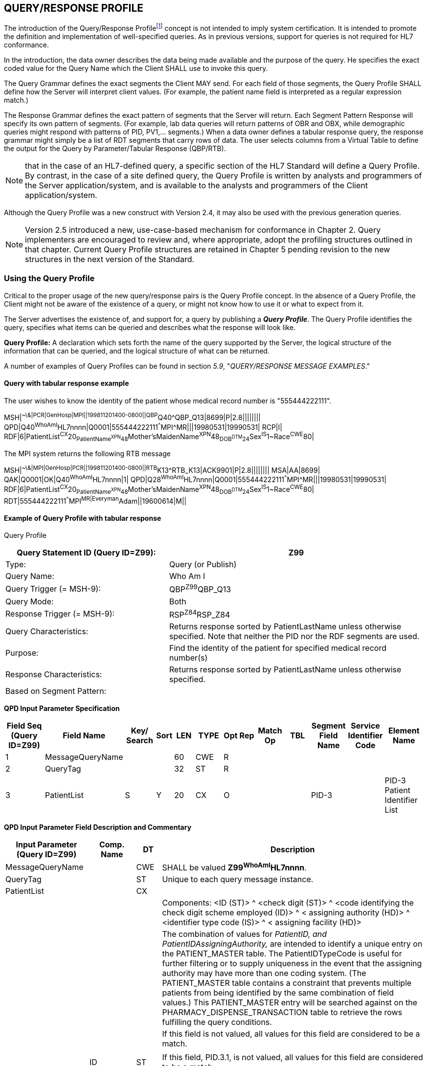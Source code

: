 == QUERY/RESPONSE PROFILE
[v291_section="5.3"]

The introduction of the Query/Response Profilefootnote:[Formerly known as the Conformance Statement, this artifact will be referred to throughout the rest of this document as the *Query Profile* to distinguish it from an implementor assertion of conformance to a particular profile. The Query Profile is understood to include the definition of the appropriate response message(s).] concept is not intended to imply system certification. It is intended to promote the definition and implementation of well-specified queries. As in previous versions, support for queries is not required for HL7 conformance.

In the introduction, the data owner describes the data being made available and the purpose of the query. He specifies the exact coded value for the Query Name which the Client SHALL use to invoke this query.

The Query Grammar defines the exact segments the Client MAY send. For each field of those segments, the Query Profile SHALL define how the Server will interpret client values. (For example, the patient name field is interpreted as a regular expression match.)

The Response Grammar defines the exact pattern of segments that the Server will return. Each Segment Pattern Response will specify its own pattern of segments. (For example, lab data queries will return patterns of OBR and OBX, while demographic queries might respond with patterns of PID, PV1,... segments.) When a data owner defines a tabular response query, the response grammar might simply be a list of RDT segments that carry rows of data. The user selects columns from a Virtual Table to define the output for the Query by Parameter/Tabular Response (QBP/RTB).

[NOTE]
that in the case of an HL7-defined query, a specific section of the HL7 Standard will define a Query Profile. By contrast, in the case of a site defined query, the Query Profile is written by analysts and programmers of the Server application/system, and is available to the analysts and programmers of the Client application/system.

Although the Query Profile was a new construct with Version 2.4, it may also be used with the previous generation queries.

[NOTE]
Version 2.5 introduced a new, use-case-based mechanism for conformance in Chapter 2. Query implementers are encouraged to review and, where appropriate, adopt the profiling structures outlined in that chapter. Current Query Profile structures are retained in Chapter 5 pending revision to the new structures in the next version of the Standard.

=== Using the Query Profile
[v291_section="5.3.1"]

Critical to the proper usage of the new query/response pairs is the Query Profile concept. In the absence of a Query Profile, the Client might not be aware of the existence of a query, or might not know how to use it or what to expect from it.

The Server advertises the existence of, and support for, a query by publishing a *_Query Profile_*. The Query Profile identifies the query, specifies what items can be queried and describes what the response will look like.

*Query Profile:* A declaration which sets forth the name of the query supported by the Server, the logical structure of the information that can be queried, and the logical structure of what can be returned.

A number of examples of Query Profiles can be found in section _5.9_, "_QUERY/RESPONSE MESSAGE EXAMPLES_."

==== Query with tabular response example
[v291_section="5.3.1.1"]

The user wishes to know the identity of the patient whose medical record number is "555444222111".

[er7]
MSH|^~\&|PCR|GenHosp|MPI||199811201400-0800||QBP^Q40^QBP_Q13|8699|P|2.8||||||||
QPD|Q40^WhoAmI^HL7nnnn|Q0001|555444222111^^^MPI^MR|||19980531|19990531|
RCP|I|
RDF|6|PatientList^CX^20~PatientName^XPN^48~Mother'sMaidenName^XPN^48~DOB^DTM^24~Sex^IS^1~Race^CWE^80|


The MPI system returns the following RTB message

[er7]
MSH|^~\&|MPI|GenHosp|PCR||199811201400-0800||RTB^K13^RTB_K13|ACK9901|P|2.8||||||||
MSA|AA|8699|
QAK|Q0001|OK|Q40^WhoAmI^HL7nnnn|1|
QPD|Q28^WhoAmI^HL7nnnn|Q0001|555444222111^^^MPI^MR|||19980531|19990531|
RDF|6|PatientList^CX^20~PatientName^XPN^48~Mother'sMaidenName^XPN^48~DOB^DTM^24~Sex^IS^1~Race^CWE^80|
RDT|555444222111^^^MPI^MR|Everyman^Adam||19600614|M||

==== Example of Query Profile with tabular response
[v291_section="5.3.1.2"]

Query Profile

[width="100%",cols="39%,61%",options="header",]
|===
|Query Statement ID (Query ID=Z99): |Z99
|Type: |Query (or Publish)
|Query Name: |Who Am I
|Query Trigger (= MSH-9): |QBP^Z99^QBP_Q13
|Query Mode: |Both
|Response Trigger (= MSH-9): |RSP^Z84^RSP_Z84
|Query Characteristics: |Returns response sorted by PatientLastName unless otherwise specified. Note that neither the PID nor the RDF segments are used.
|Purpose: |Find the identity of the patient for specified medical record number(s)
|Response Characteristics: |Returns response sorted by PatientLastName unless otherwise specified.
|Based on Segment Pattern: |
|===

[tabset, "QBP^Z99^QBP_Q13"]

*QPD Input Parameter Specification*

[width="100%",cols="11%,14%,8%,3%,6%,8%,3%,3%,8%,8%,9%,8%,11%",options="header",]
|===
|Field Seq (Query ID=Z99) |Field Name a|
Key/

Search

|Sort |LEN |TYPE |Opt |Rep |Match Op |TBL |Segment Field Name |Service Identifier Code |Element Name
|1 |MessageQueryName | | |60 |CWE |R | | | | | |
|2 |QueryTag | | |32 |ST |R | | | | | |
|3 |PatientList |S |Y |20 |CX |O | | | |PID-3 | |PID-3 Patient Identifier List
|===

*QPD Input Parameter Field Description and Commentary*

[width="100%",cols="20%,11%,6%,63%",options="header",]
|===
|Input Parameter (Query ID=Z99) |Comp. Name |DT |Description
|MessageQueryName | |CWE |SHALL be valued *Z99^WhoAmI^HL7nnnn*.
|QueryTag | |ST |Unique to each query message instance.
|PatientList | |CX |
| | | |Components: <ID (ST)> ^ <check digit (ST)> ^ <code identifying the check digit scheme employed (ID)> ^ < assigning authority (HD)> ^ <identifier type code (IS)> ^ < assigning facility (HD)>
| | | |The combination of values for _PatientID, and PatientIDAssigningAuthority,_ are intended to identify a unique entry on the PATIENT_MASTER table. The PatientIDTypeCode is useful for further filtering or to supply uniqueness in the event that the assigning authority may have more than one coding system. (The PATIENT_MASTER table contains a constraint that prevents multiple patients from being identified by the same combination of field values.) This PATIENT_MASTER entry will be searched against on the PHARMACY_DISPENSE_TRANSACTION table to retrieve the rows fulfilling the query conditions.
| | | |If this field is not valued, all values for this field are considered to be a match.
| | | |
| |ID |ST |If this field, PID.3.1, is not valued, all values for this field are considered to be a match.
| |Assigning Authority |HD |If this field, PID.3.4, is not valued, all values for this field are considered to be a match.
| |Identifier Type Code |CWE |If this field, PID.3.5, is not valued, all values for this field are considered to be a match.
|===

*RCP Response Control Parameter Field Description and Commentary*

[width="100%",cols="13%,25%,13%,6%,7%,36%",options="header",]
|===
|Field Seq (Query ID=Z99) |Name |Com­po­nent Name |LEN |DT |Description
|1 |Query Priority | |1 |ID |(*D*)eferred or (*I*)mmediate. Default is *I*.
|2 |Quantity Limited Request | |10 |CQ |
| | |Quantity | |NM |Number of units (specified by the following component) that will be returned in each increment of the response. If no value is given, the entire response will be returned in a single increment.
| | |Units | |CWE |**CH**aracters, **LI**nes, **P**a**G**es, or **R**ecor**D**s. Default is *LI*.
|3 |Response Modality | |60 |CWE |**R**eal time or **B**atch. Default is *R*.
|6 |Sort-by Field | |256 |SRT |
| | |Sort-by Field | |ST |Segment field name of an output column by which the response may be sorted. SHALL contain a *Y* in the Sort column of the output specification table.
| | |Sequencing | |ID |As specified in HL7 Table 0397- Sequencing. Default is **A**scending.
|===

*Output Specification and Commentary: Virtual Table*

[width="99%",cols="19%,9%,3%,6%,8%,3%,6%,8%,8%,10%,11%,9%",options="header",]
|===
|ColName (Query ID=Z99) a|
Key/

Search

|Sort |LEN |TYPE |Opt |Rep |Match Op |TBL |Segment Field Name |Service Identifier Code |Element Name
|PatientList |S |Y |20 |CX |O | | | |PID.3 | |PID-3: Patient Identifier List
|PatientName | | |48 |XPN | | | | |PID.5 | |PID-5 Patient Name
|Mother'sMaidenName | | |48 |XPN | | | | |PID.6 | |PID-6 Mother's Maiden Name
|DOB | | |24 |DTM | | | | |PID.7 | |PID-7 Date/Time of Birth
|Sex | | |1 |CWE | | | | |PID.8 | |PID-8 Sex
|Race | | |80 |CWE | | | | |PID.10 | |PID-10 Race
|===

=== Formal specification of the Query Profile
[v291_section="5.3.2"]

The Query Profile contains the following information:

[.bold-box]
--
Query Profile ID: The unique identifier applying to this query's Query Profile. This value is transmitted as the first component of _QPD-1-Message query name_. For sites implementing the Conformance SIG's Implementation Guide, this value shall also be transmitted in _MSH-21-Query Profile ID_.

Formal Query Name: identifies a unique query or publication, e.g., PharmacyDispenseHistory.

Query Trigger: identifies the trigger event for the query. Note that more than one Query Profile may map to the same generic trigger event (Q10 through Q15). If a non-generic trigger event is used, it should correspond to exactly one Query Profile.

The use of Q for HL7-standard query trigger events is conventional; another letter may be used if the supply of Q triggers is exhausted.

The assignment of a trigger event, while mandatory, is intended to facilitate processing rather than to identify a query uniquely. A query is uniquely identified by the value transmitted in _QPD-1-Message query name_. This value SHALL be the same in both the query and response messages, even though the trigger event for the query differs from the trigger event for the response.

Response Trigger: identifies the unique trigger event for the response. Note that more than one Query Profile may map to the same generic trigger event (K10 through K15). If a non-generic trigger event is used, it should correspond to exactly one Query Profile.

The use of K for HL7-standard response trigger events is conventional; another letter may be used if the supply of K triggers is exhausted.

Query Priority: Specifies if the query is immediate, deferred or selectable.

Query Characteristics: Narrative describing general feature of the query.

Purpose: Describes intent of query.

Query Grammar: defines the logical structure of what can be sent by the Client. The structure of this part of the Query Profile is very similar in appearance to a message syntax.

Response Grammar: defines the logical structure of what can be returned by the Server. The structure of this part of the Query Profile is very similar in appearance to a message syntax with two additional columns: Comment and Support Indicator.

Data Model: the logical structure of the information that can be queried. It can be thought of as a set of rows or a list of items having the same format as the Virtual Table structure described in the next section. This works for both tabular and segment pattern queries. A display query can be considered as orthogonal to the tabular and segment pattern queries and follows the same input structure. This is not always included in the Query Profile.

Input Parameter Field Specification and Commentary: Cites the allowable parameters that can be passed to the recipient. The structure of this part of the Query Profile is very similar in appearance to an HL7 Segment Attribute Table with several additional columns: ColName, Key/Search, Sort, MatchOp, SegmentFieldName, and Service Identifier Code.

A QPD Input Parameters table and corresponding explanation table is always provided. These tables discuss all the fields of the QPD segment, including _QPD-1-Message query name_ and _QPD-2-Query tag_. If the query is a Query by Example, additional input parameters and explanation tables are provided for all the fields that may be populated in the example segments.

Response Control: Specifies execution date and time, restrictions on amount of data, and query modality. This is not always included in the Query Profile.

Output Specification and Commentary: Used for tabular and display response. For the tabular response, it specifies the column names that will be returned. The structure of this part of the Query Profile is very similar in appearance to an Attribute Table with several additional columns: ColName, Key/Search, Sort, MatchOp, SegmentFieldName, and Service Identifier Code. For the display response, it describes the format of the data that will be returned.
--

Note that in the case of an HL7-defined query, a specific section of the HL7 standard will define a Query Profile. The existence of a standard Query Profile for any given query does *not* mean that a system SHALL implement this particular query to be conformant to the HL7 Standard. However, systems that do implement the query SHALL follow the specifications as given in the Query Profile.

Sites that wish to offer queries not specified by the Standard may create their own Query Profiles. By contrast to an HL7-standard query, in the case of a site defined query, the Query Profile is written by the Server, and is available to the analysts and programmers of the Client system to enable them to know the exact behavior of the Server.

Although the Query Profile was a new construct with version 2.4, it may also be used with the previous generation queries.

Input Parameter Specification and Input Field Description and Commentary are always included for the QPD segment. When the Query by Example variant is used, they are provided for the QBE as well. An Output Specification and Commentary showing a Virtual Table is provided for queries that accommodate a tabular response.

For Query Profiles published in the HL7 Standard, each table includes the Query Profile ID in parentheses in the upper left-hand cell. This allows the table to be imported automatically into the HL7 database.

==== Steps for developing a Query Profile
[v291_section="5.3.2.1"]

____
{empty}1) Before composing the Query Profile, express the query in ordinary English sentences.

{empty}2) Transform the query into a mathematical or pseudo-language statement. A syntax such as SQL provides a useful mechanism.

{empty}3) From the pseudo-statement, extract the parameters and the operations upon the parameters.

{empty}4) Advertise the parameters in the Query Profile.

{empty}5) Within the Query Profile, explain the operations that will be performed upon the parameters: relational conjunctions, equality/inequality, etc. Use examples to aid the user in understanding how the query might be invoked in specific instances.
____

==== Query Profile introduction
[v291_section="5.3.2.2"]

The Query Profile begins with a table that summarizes the characteristics and identifying information about the query to which the Query Profile applies.

.Query Profile
[width="100%",cols="39%,61%",options="header",]
|===
|Query Statement ID (Query ID=Znn): |Znn
|Type: |
|Query Name: |
|Query Trigger (= MSH-9): |
|Query Mode: |
|Response Trigger (= MSH-9): |
|Query Characteristics: |
|Purpose: |
|Response Characteristics: |
|Based on Segment Pattern: |
|===

*Query Statement ID*: The unique identifier applying to this Query Profile. This value is transmitted as the first component of _QPD-1-Message query name_.

*Type*: Usually *Query*, except for publish-and subscribe Query Profiles (see section _5.7.3.1_, "_Example of a publish and subscribe Query Profile_") for which the value should be *Publish*.

*Query Name*: The name corresponding to the identifier in *Query Statement ID*. This value is transmitted as the second component of _QPD-1-Message query name_.

*Query Trigger (= MSH-9)*: The exact value that the Client will transmit in the _MSH-9-Message type_ field of the query message.

*Query Mode*: Whether the query may be sent in *Real time* (including Bolus) or in *Batch*; see section _5.5.6.3_, "_Interactive continuation of response messages_." The value *Both* indicates that both real-time/bolus and batch modes are acceptable.

*Response Trigger (= MSH-9)*: The exact value that the Server will transmit in the _MSH-9-Message type_ field of the response message.

*Query Characteristics*: Particular features of this query. This is free text intended to help the query implementor in selecting among queries.

*Purpose*: The end result that this query is intended to accomplish. Free text.

*Response Characteristics*: Particular features of this response. This is free text intended to help the query implementor in selecting among queries.

*Based on Segment Pattern*: For queries that return a segment pattern response, this is the (non-query response) message type upon which the segment pattern is based.

==== Query grammar
[v291_section="5.3.2.3"]

The Query Profile shows a query grammar. This is a brief model of the segments used in the query message.

[tabset, "QBP^Znn^QBP_Qnn"]

*Query Grammar*: This and the following column specify the HL7 code name and full name of each segment sent in the query. Braces specify that the segment or segment group is repeatable; brackets specify the optionality of the segment or segment group.

*Section Reference*: Specifies where in the standard further information about the segment can be found.

When the Query by Example variant is used, the Query Grammar shows the segments that may be used to transmit parameters and the order in which they appear. Segments used to transmit parameters are always sent immediately following the QPD segment.

==== Response grammar
[v291_section="5.3.2.4"]

The Query Profile always shows a response grammar. If the query response is segment pattern, the response grammar should specify the segments, order, optionality, and repetition as do message specifications within the HL7 Standard.

[tabset, "RTB^Znn^RTB_Knn"]

*Response Grammar*: This and the following column specify the HL7 code name and full name of each segment returned in the response. Braces specify that the segment or segment group is repeatable; brackets specify the optionality of the segment or segment group.

For Query Profiles published in the HL7 Standard, the Response Grammar table includes the Query Profile ID in parentheses in the upper left-hand cell. This allows the table to be imported automatically into the HL7 database.

*Message Description*: The full text name of the segment.

*Group Control*: The name of a segment group.

*Comment*: Specifies in English: 1) the opening or closing of a segment group, and 2) the relevance of the segment in a Hit Count. (Only positive value is noted.)

*Support Indicator*: Allows the Server to indicate: 1) whether an optional segment or segment group will be supported, or 2) that the segment or segment group is dependent on an input parameter. The default understanding is that if the Server knows the information, it will be sent.

*Sec Ref*: Specifies where in the standard further information about the segment can be found.

==== Response grammar for display response
[v291_section="5.3.2.5"]

The response grammar for a display response lists the segment names, descriptions, and section references for the segments to be returned by the Server, as described in the previous section. In addition, the print text is displayed, as in the following example.

[tabset, "RDY^Znn^RDY_K15"]

[width="100%",cols="100%",options="header",]
|===
|The data will display as follows: (Query ID=Z99)
|DSP\|\|\| GENERAL HOSPITAL – PHARMACY DEPARTMENT DATE:mm-dd-yy
|DSP\|\|\| DISPENSE HISTORY REPORT PAGE n
|DSP\|\|\|MRN Patient Name MEDICATION DISPENSED DISP-DATE
|DSP\|\|\|XXXXX XXXXXx, XXXXX XXXXXXXXXXXXXXXX mm/dd/ccyy
|...
|DSP\|\|\| << END OF REPORT >>
|===

==== QPD input parameter specification
[v291_section="5.3.2.6"]

The Input Parameter Specification section of the Query Profile looks very much like an attribute table and is followed by a commentary on the fields. Each row of the QPD Input Parameter Specification specifies one user parameter within the QPD segment. Values for user parameters are transmitted in successive fields of the QPD segment, beginning at QPD-3.

When the QSC variant is employed (see section _5.2.5.1.3_, "_Expression as a complex expression_"), a complex query expression may be used as the only input parameter, or may be combined with other (simple) input parameters.

.*QPD Input Parameter Specification*
[width="100%",cols="11%,14%,8%,3%,6%,8%,3%,3%,8%,8%,9%,8%,11%",options="header",]
|===
|Field Seq (Query ID=Z99) |Name a|
Key/

Search

|Sort |LEN |TYPE |Opt |Rep |Match Op |TBL |Segment Field Name |Service Identifier Code |Element Name
| | | | | | | | | | | | |
|===

The following is a description of the attributes of the above table.

*Field Seq*: The ordinal number of the element being discussed. Sequence 1 is [.underline]#always# Message Query Name, and sequence 2 is [.underline]#always# Query Tag. Sequence 3 and above are reserved for user parameters.

*Name*: the user-defined name for the element as will be used in the query. Example: MedicationDispensed. When *Name* is derived from an actual HL7 element (segment and field), the segment field name and element name appear in the columns headed by those names. When *Name* is not derived from an actual HL7 element (segment and field), the source system defines the values they expect in this field.

For Query Profiles published in the HL7 Standard, the Input Parameter Specification table includes the Query Profile ID in parentheses in the upper left-hand cell. This allows the table to be imported automatically into the HL7 database.

*Key/Search*: This field identifies which element is the key and which elements are searchable. The key field is designated by a value of 'K'. A value of 'S' designates fields upon which an indexed search can be performed by the source. 'L' designates non-indexed fields. (Note that searching on a non-indexed field requires the Server to perform a linear scan of the data base.) If this column is left blank, the field may not be searched.

*Sort*: valued as "Y" if the output of the query can be sorted on this field. This column should only be valued in Virtual Tables that are used as output specifications.

*Len*: the maximum field length that will be transmitted by the source.

*Type*: the data type of this user parameter. The values available for this field are described in Chapter 2, section 2.16 of this standard. Data types QIP and QSC are available for transmitting complex user parameters.

*Opt*: defines whether the field is required ('R'), optional ('O'), conditionally required ('C'), or required for backward compatibility ('B').

*Rep*: valued as 'Y' if the field may repeat (i.e., be multiply valued).

*Match Op*: the relational operator that will be applied against the value that the querying system specifies for this field.

[NOTE]
These are defined by file:///E:\V2\v2.9%20final%20Nov%20from%20Frank\V29_CH02C_Tables.docx#HL70209[_HL7 Table 0209 – Relatio__nal Operator_], a component of the QSC data type

*TBL*: identifies the HL7 table from which the values are derived.

*Segment Field Name*: identifies the HL7 segment and field from which the new definition is derived. This field will be blank if the Name is NOT derived from an actual HL7 segment and field.

*Service Identifier Code:* a value of data type CWE that contains the applicable LOINC code, if it exists, or the applicable HL7 code, if it exists, if no Segment Field Name has been identified. If a Segment Field Name has been identified, this field is not populated.

*Element Name*: the name of the element identified by Segment Field Name. This may also be a user-defined 'Z'-element.

==== QPD input parameter field description and commentary
[v291_section="5.3.2.7"]

.The QPD Input Parameter Field Description and Commentary provides a more detailed description of each of the fields transmitted in the QPD segment.
[width="100%",cols="21%,11%,6%,62%",options="header",]
|===
|Input Parameter (Query ID=Znn) |Comp. Name |DT |Description
|MessageQueryName | |CWE |SHALL be valued *Z99^WhoAmI^HL7nnnn*.
|QueryTag | |ST |Unique to each query message instance.
|InputItem... | |CX |
|===

*Input Parameter*: The name of the field whose value is being transmitted.

*Comp. Name*: When the *Input Parameter* is of a composite data type (e.g._,_ XPN), this is the name of an individual component of the composite input parameter. Only those components that may be valued should be listed in this column.

*DT*: The data type of the parameter or component.

*Description*: A narrative description of the parameter or component and how it is to be used.

==== QBE input parameter specification
[v291_section="5.3.2.8"]

In the Query by Example variant, discussed below in section _5.9.7_, "_ +
Query by example (QBP) / tabular response (RTB_)," the Query Profile may specify that the client may use fields within actual message segments, such as the PID segment, to transmit parameter information. Where this is permitted, the Query Profile includes a "QBE Input Parameter Specification" table to specify which fields may be used to transmit the parameters.

.*QBE Input Parameter Specification*
[width="99%",cols="13%,14%,9%,3%,6%,7%,5%,5%,8%,6%,12%,12%",options="header",]
|===
|Segment Field Name (Query ID=Z99) |Name a|
Key/

Search

|Sort |LEN |TYPE |Opt |Rep |Match Op |TBL |Service Identifier Code |Element Name
| | | | | | | | | | | |
|===

Fields are indicated by their actual Segment Field Name, which specifies both segment and position. Except for this distinguishing feature, the remaining columns in this table are identical in meaning to their counterparts in the "_QPD input parameter specification_" in section _5.3.2.6_ above.

Each row of the QBE Input Parameter Specification specifies one field that may be used to transmit user parameters within the example segment(s).

==== QBE input parameter field description and commentary
[v291_section="5.3.2.9"]

The QPD Input Parameter Field Description and Commentary provides a more detailed description of each of the fields transmitted in the example segments sent in a Query by Example.

.*QBE Input Parameter Field Description and Commentary*
[width="100%",cols="17%,11%,8%,64%",]
|===
|Input Parameter (Query ID=Znn) |Comp. Name |DT |Description
| | | |
|===

Fields are indicated by their actual Segment Field Name, which specifies both segment and position. Except for this distinguishing feature, the remaining columns in this table are identical in meaning to their counterparts in the "_QPD input parameter field description and commentary_" in section _5.3.2.7_ above.

==== RCP input parameter field description and commentary
[v291_section="5.3.2.10"]

The RCP Input Parameter Field Description and Commentary provides a more detailed description of each of the fields transmitted in the RCP (Response Control Parameters) segment.

.*RCP Response Control Parameter Field Description and Commentary*
[width="100%",cols="19%,22%,11%,5%,5%,38%",options="header",]
|===
|Field Seq (Query ID=Znn) |Name |Com­po­nent Name |LEN |DT |Description
| | | | | |
|===

*Field Seq*: The position within the RCP segment that the field occupies.

*Name*: The name of the field whose value is being transmitted.

*Component Name*: When the field referenced by *Name* is of a composite data type (e.g., XPN), this is the name of an individual component of the composite input parameter. Only those components that may be valued should be listed in this column.

*LEN*: The maximum length of the field.

*DT*: The data type of the parameter or component.

*Description*: A narrative description of the parameter or component and how it is to be used.

==== Input specification: virtual table
[v291_section="5.3.2.11"]

When the QSC variant is in use, the Query Profile includes a Virtual Table specification listing the fields that the Client may include in the complex expression parameter.

.*Input Specification: Virtual Table*
[width="99%",cols="19%,9%,3%,6%,8%,3%,6%,8%,8%,10%,11%,9%",options="header",]
|===
|ColName (Query ID=Znn) a|
Key/

Search

|Sort |LEN |TYPE |Opt |Rep |Match Op |TBL |Segment Field Name |Service Identifier Code |Element Name
| | | | | | | | | | | |
|===

The *ColName* column identifies each field name that the Client may include in the complex query expression. Other columns in this table are defined as in section _5.3.2.6_ above.

When both the QSC variant and a tabular response are specified, this table is labeled "Input/Output Specification: Virtual Table" and no separate output specification is provided.

==== Virtual table field description and commentary
[v291_section="5.3.2.12"]

The Virtual Table Field Description and Commentary provides a more detailed description of each of the fields listed in the Virtual Table.

.*Virtual Table Field Description and Commentary*
[width="100%",cols="19%,11%,6%,64%",options="header",]
|===
|ColName (Query ID=Znn) |Comp. Name |DT |Description
| | | |
|===

*ColName*: The name used to identify the column, or field, in the complex expression.

*Comp. Name*: When the *ColName* is of a composite data type (e.g., XPN), this is the name of an individual component of the column. Only those components that may be valued should be listed.

When specifying a field in the complex expression, both the *ColName* and *Comp. Name* attributes should be sent if only a single component is being identified. For instance, *PatientList.ID* would specify the ID component of the *PatientList* field.

*DT*: The data type of the field or component.

*Description*: A narrative description of the field or component and how it is to be used.

==== Output specification for tabular response
[v291_section="5.3.2.13"]

The output specification for the tabular response consists of the Virtual Table description, i.e., the columns and rows. It has the same columns as the input specification, but the rows reflect all of the available rows in the table, not just those that can be filtered upon input.

.*Output Specification and Commentary: Virtual Table*
[width="99%",cols="19%,9%,3%,6%,8%,3%,6%,8%,8%,10%,11%,9%",options="header",]
|===
|ColName (Query ID=Z99) a|
Key/

Search

|Sort |LEN |TYPE |Opt |Rep |Match Op |TBL |Segment Field Name |Service Identifier Code |Element Name
| | | | | | | | | | | |
|===

The usage of the columns in this table is as described in section _5.3.2.8_, "_QBE input parameter specification_." Note that the Key/Search and Match Op fields are only meaningful when a virtual table is used in the input specification (QSC variant).

When the QSC variant is in use, the "Input/Output Specification and Commentary" virtual table is used for selection of output fields. No separate table is specified for output.

=== Query Profile templates
[v291_section="5.3.3"]

==== Query Profile template for query with tabular response
[v291_section="5.3.3.1"]

Query Profile

[width="100%",cols="39%,61%",options="header",]
|===
|Query Statement ID (Query ID=Znn): |
|Type: |
|Query Name: |
|Query Trigger (= MSH-9): |
|Query Mode: |
|Response Trigger (= MSH-9): |
|Query Characteristics: |
|Purpose: |
|Response Characteristics: |
|Based on Segment Pattern: |
|===

The message structure for QBP^Znn^QPB_Q13 can be found in 5.3.1.2. Use the QBP^Q13^QPB_Q13 Message structure.

[tabset, "RTB^Znn^RTB_K13"]

*QPD Input Parameter Specification*

[width="100%",cols="11%,14%,8%,3%,6%,8%,3%,3%,8%,8%,9%,8%,11%",options="header",]
|===
|Field Seq (Query ID=Znn) |Name a|
Key/

Search

|Sort |LEN |TYPE |Opt |Rep |Match Op |TBL |Segment Field Name |Service Identifier Code |Element Name
|1 |MessageQueryName | | |60 |CWE |R | | | | | |
|2 |QueryTag | | |32 |ST |R | | | | | |
|*3* |*InputItem . . .* | | | | | | | | | | |
|===

*QPD Input Parameter Field Description and Commentary*

[width="100%",cols="20%,12%,9%,59%",options="header",]
|===
|Input Parameter (Query ID=Znn) |Comp. Name |DT |Description
|*MessageQueryName* | |CWE |SHALL be valued *Znn^<query name>^HL7nnnn*.
|*QueryTag* | |ST |Unique to each query message instance.
|*InputItem1* | |DataType |
| | | |Components: (if applicable)
| | | |(Description)
| | | |(Valuation note)
| | | |
| |*Component1* (if applicable) |DataType |(Valuation note)
|===

{empty}[The following table is used only for the Complex Expression (QSC) variant.]

*Input Specification: Virtual Table*

[width="99%",cols="19%,9%,3%,6%,8%,3%,6%,8%,8%,10%,11%,9%",options="header",]
|===
|ColName (Query ID=Znn) a|
Key/

Search

|Sort |LEN |TYPE |Opt |Rep |Match Op |TBL |Segment Field Name |Service Identifier Code |Element Name
| | | | | | | | | | | |
|===

{empty}[The following table is used only for the Complex Expression (QSC) variant.]

*Virtual Table Field Description and Commentary*

[width="100%",cols="19%,11%,6%,64%",options="header",]
|===
|ColName (Query ID=Znn) |Comp. Name |DT |Description
| | | |
|===

{empty}[The following table is used only for the Query by Example variant.]

*QBE Input Parameter Specification*

[width="100%",cols="19%,18%,8%,6%,6%,7%,3%,3%,7%,5%,9%,9%",]
|===
|Segment Field Name (Query ID=Znn) |Name a|
Key/

Search

|Sort |LEN |TYPE |Opt |Rep |Match Op |TBL |Service Identifier Code |Element Name
| | | | | | | | | | | |
|===

{empty}[The following table is used only for the Query by Example (QBE) variant.]

*QBE Input Parameter Field Description and Commentary*

[width="100%",cols="17%,11%,8%,64%",]
|===
|Input Parameter (Query ID=Znn) |Comp. Name |DT |Description
| | | |
|===

*RCP Response Control Parameter Field Description and Commentary*

[width="100%",cols="18%,23%,11%,5%,5%,38%",options="header",]
|===
|Field Seq (Query ID=Znn) |Name |Com­po­nent Name |LEN |DT |Description
| | | | | |
|===

*Output Specification and Commentary: Virtual Table*

[width="99%",cols="19%,9%,3%,6%,8%,3%,6%,8%,8%,10%,11%,9%",options="header",]
|===
|ColName (Query ID=Znn) a|
Key/

Search

|Sort |LEN |TYPE |Opt |Rep |Match Op |TBL |Segment Field Name |Service Identifier Code |Element Name
| | | | | | | | | | | |
|===

==== Query Profile template for query with segment pattern response
[v291_section="5.3.3.2"]

Query Profile

[width="100%",cols="39%,61%",options="header",]
|===
|Query Statement ID (Query ID=Znn): |
|Type: |
|Query Name: |
|Query Trigger (= MSH-9): |
|Query Mode: |
|Response Trigger (= MSH-9): |
|Query Characteristics: |
|Purpose: |
|Response Characteristics: |
|Based on Segment Pattern: |
|===

[tabset, "QBP^Znn^QBP_Q11 RSP^Znn^RSP_Znn"]

*QPD Input Parameter Specification*

[width="100%",cols="11%,14%,8%,3%,6%,8%,3%,3%,8%,8%,9%,8%,11%",options="header",]
|===
|Field Seq (Query ID=Znn) |Col Name a|
Key/

Search

|Sort |LEN |TYPE |Opt |Rep |Match Op |TBL |Segment Field Name |Service Identifier Code |Element Name
|1 |MessageQueryName | | |60 |CWE |R | | | | | |
|2 |QueryTag | | |32 |ST |R | | | | | |
|3 |InputItem . . . | | | | | | | | | | |
|===

*QPD Input Parameter Field Description and Commentary*

[width="100%",cols="19%,12%,9%,60%",options="header",]
|===
|Input Parameter (Query ID=Znn) |Comp. Name |DT |Description
|MessageQueryName | |CWE |SHALL be valued *Znn^<query name>^HL7nnnn*.
|QueryTag | |ST |Unique to each query message instance.
|*InputItem1* | |DataType |
| | | |Components: (if applicable)
| | | |(Description)
| | | |(Valuation note)
| | | |
| |*Component1* (if applicable) |DataType |(Valuation note)
|===

{empty}[The following table is used only for the Complex Expression (QSC) variant.]

*Input Specification: Virtual Table*

[width="99%",cols="19%,9%,3%,6%,8%,3%,6%,8%,8%,10%,11%,9%",options="header",]
|===
|ColName (Query ID=Znn) a|
Key/

Search

|Sort |LEN |TYPE |Opt |Rep |Match Op |TBL |Segment Field Name |Service Identifier Code |Element Name
| | | | | | | | | | | |
|===

{empty}[The following table is used only for the Complex Expression (QSC) variant.]

*Virtual Table Field Description and Commentary*

[width="100%",cols="19%,11%,6%,64%",options="header",]
|===
|ColName (Query ID=Znn) |Comp. Name |DT |Description
| | | |
|===

{empty}[The following table is used only for the Query by Example (QBE) variant.]

*QBE Input Parameter Specification*

[width="100%",cols="19%,18%,8%,6%,6%,7%,3%,3%,7%,5%,9%,9%",]
|===
|Segment Field Name (Query ID=Znn) |Name a|
Key/

Search

|Sort |LEN |TYPE |Opt |Rep |Match Op |TBL |Service Identifier Code |Element Name
| | | | | | | | | | | |
|===

{empty}[The following table is used only for the Query by Example variant.]

*QBE Input Parameter Field Description and Commentary*

[width="100%",cols="17%,11%,8%,64%",]
|===
|Input Parameter (Query ID=Znn) |Comp. Name |DT |Description
| | | |
|===

*RCP Response Control Parameter Field Description and Commentary*

[width="100%",cols="13%,28%,11%,5%,5%,38%",options="header",]
|===
|Field Seq (Query ID=Znn) |Name |Com­po­nent Name |LEN |DT |Description
| | | | | |
|===

==== Query Profile for query with display response
[v291_section="5.3.3.3"]

Query Profile

[width="100%",cols="39%,61%",options="header",]
|===
|Query Statement ID (Query ID=Znn): |
|Type: |
|Query Name: |
|Query Trigger (= MSH-9): |
|Query Mode: |
|Response Trigger (= MSH-9): |
|Query Characteristics: |
|Purpose: |
|Response Characteristics: |
|Based on Segment Pattern: |
|===

The message structure for QBP^Znn^QPB_Q15 can be found in 5.4.3. Use the QBP^Q15^QPB_Q15 Message structure.

[tabset, "RDY^Znn^RDY_K15"

[width="100%",cols="100%",options="header",]
|===
|The data will display as follows: (Query ID=Znn)
|DSP\|\|\| (data in actual display format)
|===

*QPD Input Parameter Specification*

[width="100%",cols="11%,14%,8%,3%,6%,8%,3%,3%,8%,8%,9%,8%,11%",options="header",]
|===
|Field Seq (Query ID=Znn) |Name a|
Key/

Search

|Sort |LEN |TYPE |Opt |Rep |Match Op |TBL |Segment Field Name |Service Identifier Code |Element Name
|1 |MessageQueryName | | |60 |CWE |R | | | | | |
|2 |QueryTag | | |32 |ST |R | | | | | |
| |*InputItem* | | | | | | | | | | |
|===

*QPD Input Parameter Field Description and Commentary*

[width="100%",cols="19%,12%,9%,60%",options="header",]
|===
|Input Parameter (Query ID=Znn) |Comp. Name |DT |Description
|MessageQueryName | |CWE |SHALL be valued *Znn^<query name>^HL7nnnn*.
|QueryTag | |ST |Unique to each query message instance.
|*InputItem1* | |DataType |
| | | |Components: (if applicable)
| | | |(Description)
| | | |(Valuation note)
| | | |
| |*Component1* (if applicable) |DataType |(Valuation note)
|===

{empty}[The following table is used only for the Complex Expression (QSC) variant.]

*Input Specification: Virtual Table*

[width="99%",cols="19%,9%,3%,6%,8%,3%,6%,8%,8%,10%,11%,9%",options="header",]
|===
|ColName (Query ID=Znn) a|
Key/

Search

|Sort |LEN |TYPE |Opt |Rep |Match Op |TBL |Segment Field Name |Service Identifier Code |Element Name
| | | | | | | | | | | |
|===

{empty}[The following table is used only for the Complex Expression (QSC) variant.]

[width="100%",cols="19%,11%,6%,64%",options="header",]
|===
|ColName (Query ID=Znn) |Comp. Name |DT |Description
| | | |
|===

{empty}[The following table is used only for the Query by Example (QBE) variant.]

*QBE Input Parameter Specification*

[width="100%",cols="19%,18%,8%,6%,6%,7%,3%,3%,7%,5%,9%,9%",]
|===
|Segment Field Name (Query ID=Znn) |Name a|
Key/

Search

|Sort |LEN |TYPE |Opt |Rep |Match Op |TBL |Service Identifier Code |Element Name
| | | | | | | | | | | |
|===

{empty}[The following table is used only for the Query by Example variant.]

*QBE Input Parameter Field Description and Commentary*

[width="100%",cols="17%,11%,8%,64%",]
|===
|Input Parameter (Query ID=Znn) |Comp. Name |DT |Description
| | | |
|===

*RCP Response Control Parameter Field Description and Commentary*

[width="100%",cols="13%,28%,11%,5%,5%,38%",options="header",]
|===
|Field Seq (Query ID=Znn) |Name |Com­po­nent Name |LEN |DT |Description
| | | | | |
|===

==== Query Profile table summaries
[v291_section="5.3.3.4"]

.The following table lists the tables that are to be included in each Query Profile. The differences arise both from the query variant used and the response type provided.
[width="100%",cols="17%,14%,49%,20%",]
|===
|Response Type |Query Variant |Table Included |Section Reference
|Display |None (QPD) |Query Profile introduction |5.3.2.2
| | |Query grammar |5.3.2.3
| | |Response grammar for display response |5.3.2.5
| | |QPD input parameter specification |5.3.2.6
| | |QPD input parameter field description and commentary |5.3.2.7
| | |RCP input parameter field description and commentary |5.3.2.10
|Display |QBE |Query Profile introduction |5.3.2.2
| | |Query grammar |5.3.2.3
| | |Response grammar for display response |5.3.2.5
| | |QPD input parameter specification |5.3.2.6
| | |QPD input parameter field description and commentary |5.3.2.7
| | |QBE input parameter specification |5.3.2.8
| | |QBE input parameter field description and commentary |5.3.2.9
| | |RCP input parameter field description and commentary |5.3.2.10
|Display |QSC |Query Profile introduction |5.3.2.2
| | |Query grammar |5.3.2.3
| | |Response grammar for display response |5.3.2.5
| | |QPD input parameter specification |5.3.2.6
| | |QPD input parameter field description and commentary |5.3.2.7
| | |Input specification: virtual table |5.3.2.11
| | |Virtual table field description and commentary |5.3.2.12
|Tabular |None (QPD) |Query Profile introduction |5.3.2.2
| | |Query grammar |5.3.2.3
| | |Response grammar |5.3.2.4
| | |QPD input parameter specification |5.3.2.6
| | |QPD input parameter field description and commentary |5.3.2.7
| | |RCP input parameter field description and commentary |5.3.2.10
| | |Output specification for tabular response |5.3.2.13
|Tabular |QBE |Query Profile introduction |5.3.2.2
| | |Query grammar |5.3.2.3
| | |Response grammar |5.3.2.4
| | |QPD input parameter specification |5.3.2.6
| | |QPD input parameter field description and commentary |5.3.2.7
| | |QBE input parameter specification |5.3.2.8
| | |QBE input parameter field description and commentary |5.3.2.9
| | |RCP input parameter field description and commentary |5.3.2.10
| | |Output specification for tabular response |5.3.2.13
|Tabular |QSC |Query Profile introduction |5.3.2.2
| | |Query grammar |5.3.2.3
| | |Response grammar |5.3.2.4
| | |QPD input parameter specification |5.3.2.6
| | |QPD input parameter field description and commentary |5.3.2.7
| | |Input/output specification: virtual table |5.3.2.11
| | |Virtual table field description and commentary |5.3.2.12
| | |RCP input parameter field description and commentary |5.3.2.10
|Segment pattern |None (QPD) |Query Profile introduction |5.3.2.2
| | |Query grammar |5.3.2.3
| | |Response grammar |5.3.2.4
| | |QPD input parameter specification |5.3.2.6
| | |QPD input parameter field description and commentary |5.3.2.7
| | |RCP input parameter field description and commentary |5.3.2.10
|Segment pattern |QBE |Query Profile introduction |5.3.2.2
| | |Query grammar |5.3.2.3
| | |Response grammar |5.3.2.4
| | |QPD input parameter specification |5.3.2.6
| | |QPD input parameter field description and commentary |5.3.2.7
| | |QBE input parameter specification |5.3.2.8
| | |QBE input parameter field description and commentary |5.3.2.9
| | |RCP input parameter field description and commentary |5.3.2.10
|Segment pattern |QSC |Query Profile introduction |5.3.2.2
| | |Query grammar |5.3.2.3
| | |Response grammar |5.3.2.4
| | |QPD input parameter specification |5.3.2.6
| | |QPD input parameter field description and commentary |5.3.2.7
| | |Input specification: virtual table |5.3.2.11
| | |Virtual table field description and commentary |5.3.2.12
| | |RCP input parameter field description and commentary |5.3.2.10
|===

== QUERY/RESPONSE MESSAGE PAIRS
[v291_section="5.4"]

The query recommended for use in v 2.4 and later is the Query by Parameter (QBP). The query/response message pairs that follow in this section supersede the previous generation of original mode and enhanced queries that are described in sections _5.10.2_, "_Original mode queries_," and, in v 2.6 and preceding, 5.10.3, "Originally Mode Deferred Access," and 5.10.4, "Other Query/Response Message Segments."

All queries SHALL have a Query Name. The Query Name field, which is a CWE data type, uniquely identifies a Query Profile.

The QBP allows for several variants in defining the selection criteria.

The first variant, the Query by (Simple) Parameter, is to declare a sequence of one to many HL7 fields. Each of these fields will retain its data type as defined in the original HL7 usage. Each field corresponds to a parameter in the Query Profile.

[NOTE]
It is the responsibility of the Server to declare explicitly the purpose of the query, the meaning of each of the query parameters, and the relationships among the parameters. These declarations are made in the Query Profile.

A second variant, the Query by Example, allows the specification of parameters within actual HL7 segments other than the QPD. For example, the Query Profile might permit the use of the PID segment to transmit specific patient identification parameters. Each such parameter is specified in *the QBE Input Parameter Specification* and *QBE Input Parameter Field Description and Commentary* tables.

The third variant uses a single QPD parameter in the form of a complex query selection expression. This field with its QSC data type allows the defining segment to be broader in scope and allows any field in the target data to be selected and filtered unless constrained through the Query Profile. It explicitly states any relational operators such as AND and OR. It is intended to support a wide range of combinations of parameters.

The difference in how parameters are passed in each of these three variants is as follows:

Query by Simple Parameter passes each client value to the Server positionally using only the third and successive fields of the QPD segment.

Query by Example passes parameters using HL7 segments, such as PID, that are defined in the endpoint application chapters. The third and successive fields of the QPD segment also may be used in this variant.

In the QSC Selection Criteria variant, the parameter values are all contained within a single complex query selection expression that is passed in QPD-3.

Each generic query has a specific message syntax, a unique trigger event, and a unique message structure. Each generic response also has a specific message syntax, a unique trigger event, and a unique message structure.

There are three generic message structures, each of which accommodates the specific detail needed in each of the three response types.

The QBP_Q11 structure supports a Segment Pattern Response and contains the MSH, QPD, RCP, and DSC segments. Its default trigger event is Q11. A standard or site-defined query may use this trigger event or may specify a unique trigger event value in its Query Profile. If a unique trigger event value is chosen for a site-defined query, that value SHALL begin with Z.

The QBP_Q13 structure supports a Tabular Response and contains the MSH, RCP, RDF, and DSC segments. Its default trigger event is Q13. A standard or site-defined query may use this trigger event or may specify a unique trigger event value in its Query Profile. If a unique trigger event value is chosen for a site-defined query, that value SHALL begin with Z.

The QBP_Q15 structure supports a Display Response and contains the MSH, QPD, RCP, and DSC segments. Its default trigger event is Q15. A standard or site-defined query may use this trigger event or may specify a unique trigger event value in its Query Profile. If a unique trigger event value is chosen for a site-defined query, that value SHALL begin with Z.

The new queries support both immediate and deferred response. This information is carried in the RCP segment along with the execution date and time.

The query definition segment is echoed back in the response. This is particularly important in a continuation situation. Otherwise, the sender might conceivably have to manage a queue of queries.

== AUXILIARY QUERY PROTOCOLS
[v291_section="5.6"]

This section discusses properties of queries that can be described as global properties. These properties enable the Client and Server to deal with timing and sizing issues and to handle exceptions.

=== Immediate vs. deferred response
[v291_section="5.6.1"]

Responses to queries can be either immediate or deferred. In the immediate mode, the responding process gives the response immediately or in a short period during which the requesting process will wait for the response. In the deferred mode, the response is returned asynchronously, as a separate message pair. Also, a time interval for the deferred transaction may be specified.

In the case of immediate mode query, the Server does NOT send a General Acknowledgement (ACK). The acknowledgement of the query is contained within the response message. In the case of deferred mode, the query is acknowledged immediately by an ACK. The Server sends the deferred response at the appropriate time. The Client acknowledges the response with an ACK. In short, the deferred query transaction consists of 2 "round trips."

If an immediate mode query message is malformed, a negative ACK is immediately sent.

Use cases for Deferred Response include:

{empty}1) evaluate the query conditions at a certain point in time and then return the response. For example, "At 9 AM tomorrow, evaluate query and return response";

{empty}2) produce a large report to be communicated to the Server at an off-peak hour. For example, a response which contains all admissions records for the month to be sent at 4:00 a.m., or a reference lab results listing to be sent at noon. A deferred response can benefit both Server and Client in such cases, especially where the generation, communication, and receipt of segments can all be done at times of otherwise low-volume processing.

If the Query Profile indicates that the Server will support both immediate and deferred responses, then the Client may indicate the desired value of this property by sending it in the _RCP-1 Response priority_ field. If the Server supports only one response type, then the value specified by the Client SHALL agree.

image::immediate_query.png[immediate_query]

The following examples demonstrate how the same query could be invoked in either immediate or deferred mode.

==== Immediate response
[v291_section="5.6.1.1"]

The Client submits the following query and indicates that an immediate response is desired by setting _RCP-1-Response priority_ to "I".

[er7]
MSH|^~\&|PCR|Gen Hosp|PIMS||199811201400-0800||QBP^Q42^QBP_Q13|ACK9901|P|2.8||||||||
QPD|Q42^Tabular Dispense History^HL70471|Q0010|555444222111^^^MPI^MR| |19980531|19990531|
RCP|I|999^RD|
RDF|3|PatientList^ST^20~PatientName^XPN^48~MedicationDispensed^ST^40~RXD.3^DTM^24

The Server responds one minute later.

[er7]
MSH|^~\&|PIMS|Gen Hosp|PCR||199811201401-0800||RTB^K42^RTB_K13|8858|P|2.8||||||||
MSA|AA|8699|
QAK|Q010|OK|Q42^Tabular Dispense History^HL7nnn|4
QPD|Q42^Tabular Dispense History^HL7nnn|Q0010|555444222111^^^MPI^MR||19980531|19990531|
RDF|7|PatientId^CX^20~PatientName^XPN^48~OrderControlCode^ID^2~ MedicationDispensed^CWE^100~DispenseDate^DTM^24~QuantityDispensed^NM^20~ OrderingProvider^XCN^120
RDT|555444222111^^^MPI^MR|Everyman^Adam|RE|525440345^Verapamil Hydrochloride 120 mg TAB^NDC |199805291115-0700|100|77^Hippocrates^Harold^H^III^DR^MD
RDT|555444222111^^^MPI^MR|Everyman^Adam|RE|00182196901^VERAPAMIL HCL ER TAB 180MG ER^NDC |19980821-0700|100|77^Hippocrates^Harold^H^III^DR^MD
RDT|555444222111^^^MPI^MR|Everyman^Adam|RE|00172409660^BACLOFEN 10MG TABS^NDC |199809221415-0700|10|88^Seven^Henry^^^DR^MD
RDT|555444222111^^^MPI^MR|Everyman^Adam|RE|00054384163^THEOPHYLLINE 80MG/15ML SOLN^NDC|199810121145-0700|10|99^Assigned^Amanda^^^DR^MD

==== Deferred response example
[v291_section="5.6.1.2"]

The Client submits the following query and indicates that a deferred response is desired by setting _RCP-1-Response priority_ to "D".

[er7]
MSH|^~\&|PCR|Gen Hosp|PIMS||199811201400-0800||QBP^Q42^QBP_Q13|ACK9901|P|2.8||||||||
QPD|Q42^Tabular Dispense History^HL7nnn|Q0010|555444222111^^^MPI^MR| |19980531|19990531|
RCP|D|999^RD|
RDF|3|PatientList^ST^20~PatientName^XPN^48~MedicationDispensed^ST^40~RXD.3^DTM^24

The Server responds one minute later with a general acknowledgement.

[er7]
MSH|^~\&|PIMS|Gen Hosp|PCR||199811201401-0800||ACK^Q42^ACK|8875|P|2.8||||||||
MSA|AA|8699|

The Server responds the following morning with the desired data.

[er7]
MSH|^~\&|PIMS|Gen Hosp|PCR||199811210300-0800||RTB^K42^RTB_K13|9950|P|2.8||||||||
QAK|Q010|OK|Q42^Tabular Dispense History^HL7nnn|4
QPD|Q42^Tabular Dispense History^HL7nnn|Q0010|555444222111^^^MPI^MR||19980531|19990531|
RDF|7|PatientId^CX^20~PatientName^XPN^48~OrderControlCode^ID^2~ MedicationDispensed^CWE^100~DispenseDate^DTM^24~QuantityDispensed^NM^20~ OrderingProvider^XCN^120
RDT|555444222111^^^MPI^MR|Everyman^Adam|RE|525440345^Verapamil Hydrochloride 120 mg TAB^NDC |199805291115-0700|100|77^Hippocrates^Harold^H^III^DR^MD
RDT|555444222111^^^MPI^MR|Everyman^Adam|RE|00182196901^VERAPAMIL HCL ER TAB 180MG ER^NDC |19980821-0700|100|77^Hippocrates^Harold^H^III^DR^MD
RDT|555444222111^^^MPI^MR|Everyman^Adam|RE|00172409660^BACLOFEN 10MG TABS^NDC |199809221415-0700|10|88^Seven^Henry^^^DR^MD
RDT|555444222111^^^MPI^MR|Everyman^Adam|RE|00054384163^THEOPHYLLINE 80MG/15ML SOLN^NDC|199810121145-0700|10|99^Assigned^Amanda^^^DR^MD

The Client responds immediately with a general acknowledgement.

[er7]
MSH|^~\&|PCR|Gen Hosp|PIMS||199811210300-0800||ACK^K42^ACK|8750|P|2.8||||||||
MSA|AA|9950|

=== Query cancellation
[v291_section="5.6.2"]

Canceling a query is equivalent to canceling an order in that it is asking the discontinuation of a request for which a response may already be on its way. In the case of an interactive query, a cancellation request is a courtesy on the part of the Client, but not strictly required. How long the query will stay open is an implementation issue.

Although the effect to the Client is the same as if it had not sent any message (no further query data is received), receipt of this message by the Server enables it to discard any unsent continuation data that might be queued.

[er7]
MSH|^~\&|||||||QCN^Jnn^QCN_J01|...
QID|Q001|Q99^SomeQuery^0003|...
...

=== Interactive continuation of response messages
[v291_section="5.6.3"]

The Interactive Continuation Protocol defines the methodology for the intentional transmission of a large query-response payload over multiple HL7 messages. Without this protocol, the response would be returned in a single large logical message.

The protocol is called interactive because there is an ongoing dialog between the Client and the Server. The dialog commences when the Client issues a query for a potentially large amount of data, but specifies in the _RCP-2-Quantity limited request,_ that only a limited amount of data is to be returned in each continued response. The Server then returns one response message containing data up to the requested quantity. The Client may continue to ask for further subsets of the data until the entire set is exhausted or may choose to cancel the query.

This use of the term "continuation" responses in queries should not be confused with its use in continuing an unsolicited fragmented message. In the case of continuing a response to query the control is on the side of the querying application and there is an explicit cancellation event. In the case of continuation of an unsolicited message, the control is on the part of the sending application and there is no concept of canceling the message transmission.

Segment fragmentation and message fragmentation are discussed in Chapter 2.

==== Interactive continuation algorithm and rules
[v291_section="5.6.3.1"]

The rules for the interactive continuation (of a query response) are as follows:

[.bold-block]
--
If the Server is sending a subset of the data, the message is terminated with a DSC segment with the _DSC-1-Continuation pointer_ set to the appropriate pointer value and the _DSC-2 -Continuation type_ set to "I".

If the Client wishes to receive the next installment, the query is sent again with a DSC segment following the RCP. The _DSC-1-Continuation pointer_ echoes the value sent by the Server.

The Server continues to send installments in response to the Client's request until there is no more data. The end of data is signified by the absence of the DSC segment OR an empty value in _DSC-1-Continuation pointer_.

If the Client wishes to cancel the query before the end of the data is reached, a Cancel query is sent.
--

In addition to _DSC-1-Continuation pointer_, _QAK-1-Query tag_ may be used to confirm to the Client which query instance the Server is responding to, since the Client may not be relied upon to have retained the text of each query message and continuation request.

The value of _MSH-10-Message control ID_ will be different for every message sent by the Client (i.e., the initial query and each continuation request). Thus the value of _MSA-2-Message control ID_ for each message sent by the Server (which echoes the value of _MSH-10-Message control ID_ from the Client) will vary among multiple response payload messages. By contrast, _QAK-1-Query tag_ will remain the same across all response payload messages to a given query instance.

==== Use case
[v291_section="5.6.3.2"]

One use of queries is to retrieve data from one application for presentation to users of another. This approach might be used for users of a patient care system retrieving data from lab or other ancillaries. It also might permit users of a pharmacy system to retrieve a patient's lab results from the lab system or non-pharmacy order data from the patient care system. Almost any other application system could be the source of data or the system initiating the query for its users.

Of particular interest is the case where the inquiring user formulates the query online at the terminal of one system and waits while that system sends the query to another. The inquiring user gets the response and displays it at their terminal. The user formulating such a query may only have limited understanding of what data is available for a given patient. Sometimes the user's preference would be to make a simple query such as "give me recent data in reverse chronological sequence" rather than "give me data for yesterday," since there may be some data available for today, or there may be data from two days ago that is of interest. The user will look at the data returned and simply quit looking at it after finding the part that is of interest. (The time frames or the sort sequence may differ, or the user may wish to impose some selectivity on the response, but the general principle remains the same. The user would prefer to make a vague statement of the interest, have the data presented in order of decreasing likelihood of interest, and quit when he or she has seen enough.)

While beneficial to the user, this way of requesting data could be very burdensome when the resulting query takes place over an inter-application interface. If the Server were to retrieve, format, and send all the data the user might like to see, the processing load would be extremely high and the response time unacceptable.

The interactive continuation protocol provides a way to permit the users to formulate queries loosely while limiting the processing burden on the Server. The Client specifies the general constraints of the query and an amount of data to be returned. (For example, the query might be for lab results for patient #12379 and 44 lines would be requested.) The Server retrieves and formats the specified amount of data and returns it with a special key field, _DSC-1-Continuation pointer_. The Server presents the requested data to the user and retains the continuation pointer field for use if another query is needed. The internal structure of the value is not known to the Client.

If, after viewing the data, the user requests more, the Client sends the query again in a format that is identical with the first, except that _DSC-1-Continuation pointer_ value is included and the requested amount of data may be changed. The Server may use the continuation pointer field as a key into its database to continue retrieval and formatting of the results. If the user does not request more data, no further messages are exchanged.

The initiating system may also explicitly terminate the query by sending a QCN^J01 (cancel query) message. Receipt of the QCN^J01 message by the responding system enables it to discard any unsent continuation data that might be queued.

==== Example of interactive continuation protocol
[v291_section="5.6.3.3"]

The user wishes to know all the medications dispensed for the period between January 1, 1998, and December 31, 1999, for the patient whose medical record number is "555444222111". The Client submits the following query and invokes the interactive continuation protocol. Note that the quantity has been limited to 8 lines.

[er7]
MSH|^~\&|PCR|Gen Hosp|IE||200009171400-0800||QBP^Q41^QBP_Q15|8699|P|2.8||||||||
QPD|Q41^DispenseHistory^HL7nnnn|Q001|555444222111^^^MPI ^MR||19980101|19991231|
RCP|I|8^LI|

The pharmacy system identifies medical record number "555444222111" as belonging to Adam Everyman and locates 7 prescription dispenses meeting the criteria. As shown in the following response, eight lines of data are returned as requested. The response ends with a DSC segment showing the continuation pointer and the indication that this is a logical breaking point.

[er7]
MSH|^~\&|PIMS|Gen Hosp|PCR||200009171401-0800||RDY^R41^RDY_K15|8858|P|2.8||||||||
MSA|AA|8699|
QAK|Q001|OK|Q41^DispenseHistory^HL7nnnn|^8
QPD|Q41^DispenseHistory^HL7nnnn|Q001|555444222111^^^MPI^MR||19980101|19991231|
DSP||| GENERAL HOSPITAL – PHARMACY DEPARTMENT DATE:09-17-00
DSP||| DISPENSE HISTORY REPORT PAGE 1
DSP|||MRN Patient Name MEDICATION DISPENSED DISP-DATE
DSP|||555444222111 Everyman,Adam VERAPAMIL HCL 120 mg TAB 10/12/1999
DSP|||555444222111 Everyman,Adam VERAPAMIL HCL ER TAB 180MG 09/21/1999
DSP|||555444222111 Everyman,Adam BACLOFEN 10MG TABS 08/22/1999
DSP|||555444222111 Everyman,Adam THEOPHYLLINE 80MG/15ML SOL 05/29/1999
DSP||| << END OF Screen>>
DSC|77|I|

The Client wishes to receive another payload. [multiblock footnote omitted]

[er7]
MSH|^~\&|PCR|Gen Hosp|IE||199811201405-0800||QBP^Q41^QBP_Q15|8890|P|2.8||||||||
QPD|Q41^DispenseHistory^HL7nnnn|Q001|555444222111^^^MPI^MR||19980101|19991231|
RCP|I|8^LI|
DSC|77|I|

The Server returns the next payload and indicates in _QAK-4-Hit count_ that this is the last of the data..

[er7]
MSH|^~\&|PIMS|Gen Hosp|PCR||199811201407-0800||RDY^K15^RDY_K15|8898|P|2.8||||||||
MSA|AA|8890|
QAK|Q001|OK|Q41^DispenseHistory^HL7nnnn|^7^^Y|
QPD|Q41^DispenseHistory^HL7nnnn|Q001|555444222111^^^MPI^MR||19980101|19991231|
DSP||| GENERAL HOSPITAL – PHARMACY DEPARTMENT DATE:09-17-99
DSP||| DISPENSE HISTORY REPORT PAGE 1
DSP|||MRN Patient Name MEDICATION DISPENSED DISP-DATE
DSP|||555444222111 Everyman,Adam VERAPAMIL HCL 120 mg TAB 05/29/1998
DSP|||555444222111 Everyman,Adam VERAPAMIL HCL ER TAB 180MG 04/21/1998
DSP|||555444222111 Everyman,Adam BACLOFEN 10MG TABS 04/22/1998
DSP||| << END OF REPORT>>

The query/response is now completed.

==== Message fragmentation example
[v291_section="5.6.3.4"]

Query responses, like unsolicited updates, may need to force the continuation of a message, or even a segment, across multiple physical messages. This is more precisely described as fragmenting. Fragmentation is discussed in detail in Chapter 2. Those aspects pertaining to how this would apply to a query response are repeated here for the reader's convenience.

The Client requests the last chest x-ray for the patient whose medical record number is 555444222111. The following query is submitted.

[er7]
MSH|^~\&|CIS||RAD||199910180900-0700||QBP^Q61^QBP_Q11|7777|P|2.7|
QPD|Q61^Radiology Result^HL7nnnn|Q98|555444222111^^^^MR|
RCP|I|

The Server returns the following response but the OBX segment that contains a DICOM image overflows its buffer. The segment is fragmented as follows:

[er7]
MSH|^~\&|RAD||CIS||||RSP^K61^RSP_K61|5555|P|2.8|
MSA|AA|7777|
QAK|Q98|OK|Q61^Radiology Result^HL7nnnn|
QPD|Q61^Radiology Result^HL7nnnn|Q98|555444222111^^^^MR|
PID|||5554442221111^^^^MR|
ORC
OBR
OBX||ED|13^^L||abcdefghij|
ADD|
DSC|99|F|

The Client returns an ACK upon receipt of the response.

[er7]
MSH|^~\&|CIS||RAD||||ACK^K61^ACK|7780|P|2.8|
MSA|AA|5555|

The Server sends the following continued response. Note that the ADD segment will contain the remainder of the data from the fragmented segment. The response then continues on as normal.

[er7]
MSH|^~\&|RAD||CIS||||RSP^K61^RSP_K61|5560|P|2.7||99|
ADD|klmnop|
OBX|
...

The Client returns an ACK upon receipt of the response.

[er7]
MSH|^~\&|CIS||RAD||||ACK^K61|7782|P|2.8|
MSA|AA|5560|

=== Batch message as a query response
[v291_section="5.6.4"]

The HL7 query also can be used to query for a batch in the following manner:

{empty}a) Use the value B of _RCP-3-Response modality_ to specify a batch response.

[NOTE]
If using old style query mode, the value BB or BL of _QRD-5-Deferred response type_ may be used to specify a batch response. The query will be acknowledged with a general acknowledgment as in the Deferred Access example above

// FIXME I'm sure this isn't getting rendered nicely...
.{empty}b) In addition, insert into the batch file the query defining and RCP segments as follows:
[width="100%",cols="24%,76%",]
|===
|[FHS] |(file header segment)
|\{ |
|[BHS] |(batch header segment)
|QPD |Query defining segment Note: if using old style query mode, the QRD and QRF segments may be used.
|[RCP] |
|\{ |
|MSH |(one or more HL7 messages)
|.... |
|.... |
|.... |
|} |
|[BTS] |(batch trailer segment)
|} |
|[FTS] |(file trailer segment)
|===

{empty}c) The acknowledgment of a batch is described in Chapter 2.

{empty}d) The Query Profile should stipulate if the batch modality is supported.

=== Query error response
[v291_section="5.6.5"]

A query/response error can occur at 3 levels:

[.bold-block]
--
Communication failure (broken connection, timeout)

Malformed message (message reject)

Malformed query (application error)
--

If the application receiving the query detects an error while processing the query, the preferred method of response is to return an Application Error (AE) or Application Reject (AR) condition in the _MSA-1-Acknowledgement code_ of the applicable query response message. Further description of the error code is to be included in _ERR-1-Error code and location_. Note that _MSA-6-Error condition_ is retained for backward compatibility for those applications not using the ERR segment. Thus far, this method is consistent with the methods used elsewhere for reporting errors in acknowledgement messages, irrespective of the type of message being acknowledged. In addition, because this is a query response, it is important to include the QAK segment because it specifies the query tag that will identify the particular query instance that was in error. This is of particular importance where a query response may span more than one message.

In summary, use the ERR segment to describe the error if the message fails because of

[.bold-block]
--
a malformed message

a malformed query – problem with query tag, problems with parameters
--

The ERR segment supersedes _QAK-2-Query response status_.

There are 3 common situations that can arise in a query error response:

*Situation 1: Malformed Message*

The query message itself is bad. The parser does not get to the actual query content. Something is wrong with the envelope, i.e., the message is malformed.

The only response is a negative ACK message containing the MSH, MSA and the ERR. That is, the Server creates an ACK message with AR in _MSA-1-Acknowledgement code_ in the above sentence. The dialogue is ended.

*Situation 2: Malformed Query*

The query message got to the Server and is legitimate, but the Server cannot process the query for some reason, i.e., the query is malformed.

The Response message indicates a negative acknowledgement and shows the problem in the ERR. The response message contains the MSH, MSA, ERR, QAK and the query defining segment if available. That is, the Server creates an ACK message with AE in _MSA-1-Acknowledgement code_ in the above sentence. The rest of the message is absent.

Note that the continuation (DSC) segment is not sent or, if it is, its continuation pointer field (_DSC-1-Continuation pointer_) is null.

[NOTE]
The use of AE (application error) and AR (application reject) codes in _QAK-2-Query response status_ has been deprecated in favor of the ERR segment.

*Situation 3: No data found*

The query is well formed, but there is no data to be returned by the query. This is not strictly an error condition. This example clarifies the protocol to be followed.

The Response message contains MSH, MSA, QAK, and query defining segment. The QAK would indicate "no records found". The rest of the message is absent, i.e., no blank rows or segments are sent.

[NOTE]
If the responding application successfully processes the query, but is unable to find any qualifying data, this is not an error condition. The responding application returns an Application Accept (AA) in the MSA segment of the query response message, but does not return any data segments (DSP, RDT, or iterations of the items that are counted in hit counts). The continuation (DSC) segment is not sent or, if it is, its continuation pointer field (_DSC-1- Continuation pointer_) is null. If the QAK segment is being used, the field _QAK-2-Query response_ status is valued with NF (no data found, no errors).

== PUBLISH AND SUBSCRIBE
[v291_section="5.7"]

This section outlines the framework/process of the publish and subscribe machinery.

=== Introduction
[v291_section="5.7.1"]

"Publish and subscribe" refers to the ability of one system, the "Publisher", to offer a data stream that can be sent to recipient systems upon subscription. In one sense, the entire HL7 unsolicited update paradigm, in which the sender sends out a stream of messages to recipients, is a kind of publish and subscribe mechanism. Subscriptions to unsolicited updates are established at interface set-up time when analysts on both sides agree to start sending a stream of data.

This section describes a mechanism by which the Publisher defines a stream of data, but also agrees to selectively subset the message stream based on query-like data constraints. In the normal case, the right of the Subscriber to subscribe is decided at interface setup time. At runtime, the Subscriber controls the data rules under which it sends messages.

Runtime subscription has existed in earlier versions of HL7, but little attention has been drawn to it. Original mode queries could define an open ended time interval in _QRF-9-When quantity/timing qualifier_. The unexplained semantics of this field had been interpreted to mean: If the QRF-9 specified an end time in the future, then the source system would keep sending results using the query continuation protocol.

This section elaborates on such a mechanism, and more cleanly ties the selective filtering into the whole query facility.

=== Details
[v291_section="5.7.2"]

Subscription is a process/protocol that allows one system to request that prospective data be sent for a specified period of time, or for an open-ended period of time until further notice. It allows a message stream to be selectively filtered by a query-like mechanism. Specific messages have been defined for subscription and the canceling of a subscription.

A Publisher is one who possesses and transmits streams of data. The Publisher might be a mediator or a broker, such as an interface engine. The Publisher is not necessarily the system that collected the data, but it is the system willing to transmit it

With traditional "unsolicited update subscriptions" a Publisher sends the entire data stream to the recipients. A Publisher normally transmits unfiltered data. However, the Publisher may agree to selectively filter the stream of data within parameters as defined by analysts. For each filterable stream, the Publisher defines a Query Profile that lists the data values that may be used in the filter expression, and defines the segment pattern for the messages that are selected.

If supported in the Query Profile, a subscription may be modified at a later date. _RCP-6-Modify indicator_ is set to "M", and the Action Code parameter is set to "A" or "D" as appropriate. If modification is allowed, the Server bears responsibility for maintaining the filter list. If, as is usually the case, the onus of retaining the filters is on the Client, modification is not allowed and would not be part of the Query Profile.

=== Examples
[v291_section="5.7.3"]

A lab system normally sends all reports to the central archive. To provide better service to other departments, the Lab decides to offer a filtered stream in addition to the full stream going to the archive.

The lab decides that it will allow recipients to select based on the MRN of the patient, on the type of study (OBR-4), and on the ordering provider (OBR-16). It names this filtered stream "ORU-Subscription" and writes a conformance specification.

At interface setup time, permission is given for four systems, CommunityNorth, CommunitySouth, CommunityEast and CommunityWest to receive this filtered stream.

The Query Profile for this published filtered stream might be:

==== Example of a publish and subscribe Query Profile
[v291_section="5.7.3.1"]

Query Profile

[width="100%",cols="39%,61%",options="header",]
|===
|Publication ID (Query ID=Z83): |Z83
|Type: |Publish
|Publication Name: |ORU Subscription
|Query Trigger (= MSH-9): |QSB^Z83^QSB_Q16
|Query Mode: |Both
|Response Trigger (= MSH-9): |ORU^R01^ORU_R01
|Query Characteristics: |Returns lab results reports for the patient(s) as constrained in the input parameters.
|Purpose: |Sends Lab Results, either filtered or unfiltered, as specified in the input parameters.
|Response Characteristics: a|
A standard query response is not received from the server. Instead, actual ORU messages are returned corresponding to the constraints expressed in the input parameters.

The input parameters are ANDed when selecting data to be returned. That is, all input parameters that are specified SHALL be satisfied in order for a result report to be sent.

|Based on Segment Pattern: |R01
|===

[message-structure, "QSB^Z83^QSB_Q16"]

See the definition of the ORU^R01 Message Structure in Chapter 7, section 7.3.1, ORU – Unsolicited Observation Message (Event R01).

*QPD Input Parameter Specification*

[width="100%",cols="15%,17%,7%,5%,5%,5%,4%,5%,6%,5%,8%,8%,10%",options="header",]
|===
|Field Seq (Query ID=Z83) |ColName a|
Key/

Search

|Sort |LEN |DT |Opt |RP/# |Match Op |TBL # |Segment Field Name |Service Identifier Code |Element Name
|1 |MessageQueryName | | |60 |CWE |R | | | | | |Message Query Name
|2 |QueryTag | | |32 |ST |R | | | | | |Query Tag
|3 |MRN | | | |CX |O |Y | | |PID.3 | |
|4 |ActionCode | | | |ID |O | | |0323 | | |
|5 |PatientLocation | | | |PL |O |Y | | |PV1.3 | |
|6 |HospitalService | | | |CWE |O |Y | | |PV1.10 | |
|7 |SRVC | | | |CWE |O |Y | | |OBR.4 | |
|8 |PVDR | | | |CN |O |Y | | |OBR.16 | |
|===

*QPD Input Parameter Field Description and Commentary*

[width="100%",cols="20%,11%,6%,63%",options="header",]
|===
|Input Parameter (Query ID=Z83) |Comp. Name |DT |Description
|MessageQueryName | |CWE |SHALL be valued *Z83^ORU Subscription^HL7nnnn*.
|QueryTag | |ST |Unique to each query message instance.
|MRN | |CX |One or more patient identifiers may be sent. When a list is provided, results will be sent if any parameter matches any ID known for a patient. Sending no value matches all patients
|ActionCode | |ID |If the subscription is being modified, the desired action e.g., Add or Delete is carried in this field.
|PatientLocation | |PL |When a list is provided, results will be sent if any parameter matches PV1.3 for any result. Sending no value matches all results.
|HospitalService | |CWE |When a list is provided, results will be sent if any parameter matches PV1.10 for any result. Sending no value matches all results.
|SRVC | |CWE |When a list is provided, results will be sent if any parameter matches OBR.4 for any result.. Sending no value matches all results.
|PVDR | |CN |When a list is provided, results will be sent if any parameter matches OBR.16 for any result.. Sending no value matches all results.
|===

*RCP Response Control Parameter Field Description and Commentary*

[width="100%",cols="13%,26%,11%,6%,7%,37%",options="header",]
|===
|Field Seq (Query ID=Z99) |Name |Com­po­nent Name |LEN |DT |Description
|1 |Query Priority | |1 |ID |(*D*)eferred or (*I*)mmediate. Default is *I*.
|2 |Quantity Limited Request | |10 |CQ |
| | |Quantity | |NM |Number of units (specified by the following component) that will be returned in each increment of the response. If no value is given, the entire response will be returned in a single increment.
| | |Units | |CWE |**Ch**aracters, **Li**nes, **P**a**G**es, or **R**ecor**D**s. Default is *LI*.
|3 |Response Modality | |60 |CWE |**R**eal time or **B**atch. Default is *R*.
|7 |Segment group inclusion | |256 |ID |What segment group(s) are to be included. If this field is not valued, all segment groups will be included.
|===

=== Establishing a subscription
[v291_section="5.7.4"]

To establish the subscription to see lab results for two patients, an authorized Subscriber (e.g., CommunityWest) would send a query message with event code Q99:

[er7]
MSH|^~\&|CPR|COMWEST|PS^LAB||||QSB^Q99^QSB_Q16|8888|P|2.8|
QPD|Q99^ORU_Subscription^HL7nnnn|Q0044|1234^^^MPI^MR~4567^^^MPI^MR|
RCP||||||N|

As results are generated by the Lab, they are all sent to the archive. In addition, the Lab has a list of all subscription requests (such as the message, above). For each message, it checks the query filters associated with the subscription against the message being considered. If the message matches the query, it is sent to the recipient.

For example, a hit on patient 4567 would result in the message:

[er7]
MSH|^~\&|PS^LAB||CPR|COMWEST||||ORU^R01^ORU_R01|4409|P|2.8|
PID|||4567^^^MPI^MR|....
OBR|....
OBX|...

[NOTE]
The result message has message type ORU^R01^ORU_R01 (as specified by the Query Profile).

=== Canceling a subscription
[v291_section="5.7.5"]

Canceling a subscription is analogous to canceling a query. See sections 5.4.6 and 0.

The template would be as follows:

[er7]
MSH|^~\&|||||||QSX^Jnn^QSX_J01|
QID...

To cancel the subscription cited in the previous section, CommunityWest would send a cancel message with event code J99:

[er7]
MSH|^~\&|CPR|COMWEST|PS^LAB||||QSX^J99^QSX_J01|
QID|Q0044|Q99^ORU_Subscription^HL70003|
